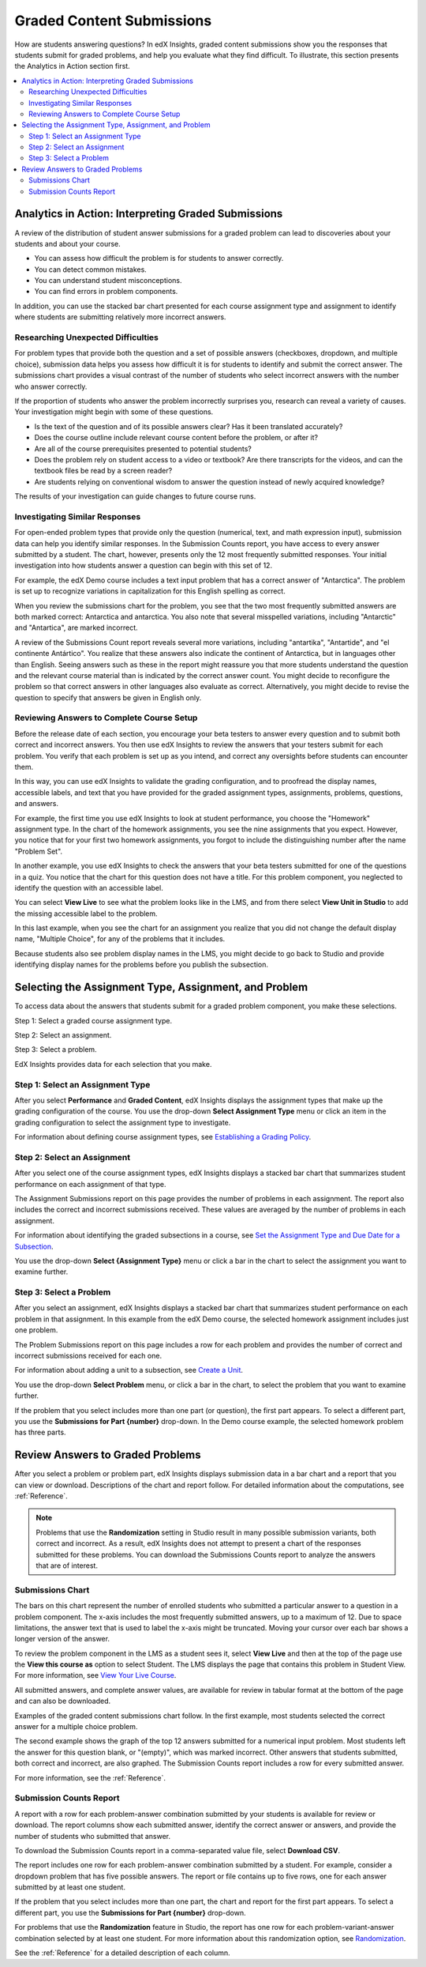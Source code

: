 .. _Performance_Graded:

#############################
Graded Content Submissions
#############################

How are students answering questions? In edX Insights, graded content
submissions show you the responses that students submit for graded problems,
and help you evaluate what they find difficult. To illustrate, this section
presents the Analytics in Action section first.

.. contents::
   :local:
   :depth: 2

*******************************************************
Analytics in Action: Interpreting Graded Submissions
*******************************************************

A review of the distribution of student answer submissions for a graded
problem can lead to discoveries about your students and about your course.

* You can assess how difficult the problem is for students to answer correctly.

* You can detect common mistakes.

* You can understand student misconceptions.

* You can find errors in problem components.

In addition, you can use the stacked bar chart presented for each course
assignment type and assignment to identify where students are submitting
relatively more incorrect answers.

===============================================
Researching Unexpected Difficulties
===============================================

For problem types that provide both the question and a set of possible answers
(checkboxes, dropdown, and multiple choice), submission data helps you assess
how difficult it is for students to identify and submit the correct answer.
The submissions chart provides a visual contrast of the number of students
who select incorrect answers with the number who answer correctly.

If the proportion of students who answer the problem incorrectly surprises
you, research can reveal a variety of causes. Your investigation might begin
with some of these questions.

* Is the text of the question and of its possible answers clear? Has it been
  translated accurately?

* Does the course outline include relevant course content before the problem,
  or after it?

* Are all of the course prerequisites presented to potential students?

* Does the problem rely on student access to a video or textbook? Are there
  transcripts for the videos, and can the textbook files be read by a screen
  reader?

* Are students relying on conventional wisdom to answer the question instead
  of newly acquired knowledge?

The results of your investigation can guide changes to future course runs.

=================================
Investigating Similar Responses
=================================

For open-ended problem types that provide only the question (numerical, text,
and math expression input), submission data can help you identify similar
responses. In the Submission Counts report, you have access to every answer
submitted by a student. The chart, however, presents only the 12 most
frequently submitted responses. Your initial investigation into how students
answer a question can begin with this set of 12.

For example, the edX Demo course includes a text input problem that has a
correct answer of "Antarctica". The problem is set up to recognize variations
in capitalization for this English spelling as correct.

.. image:: ../images/problem_answers.png
 :alt: A histogram with one bar for each answer. Bars have different colors for
     correct or incorrect submissions.

.. edX/DemoX.1/2014/performance/graded_content/assignments/i4x%3A//edX/DemoX.1/sequential/9c1aacbb2795470e8473b059b59c3344/problems/i4x%3A//edX/DemoX.1/problem/466f474fa4d045a8b7bde1b911e095ca/parts/i4x-edX-DemoX_1-problem-466f474fa4d045a8b7bde1b911e095ca_2_1/answer_distribution/

When you review the submissions chart for the problem, you see that the two
most frequently submitted answers are both marked correct: Antarctica and
antarctica. You also note that several misspelled variations, including
"Antarctic" and "Antartica", are marked incorrect.

A review of the Submissions Count report reveals several more variations,
including "antartika", "Antartide", and "el continente Antártico". You realize
that these answers also indicate the continent of Antarctica, but in languages
other than English. Seeing answers such as these in the report might reassure
you that more students understand the question and the relevant course
material than is indicated by the correct answer count. You might decide
to reconfigure the problem so that correct answers in other languages also
evaluate as correct. Alternatively, you might decide to revise the question to
specify that answers be given in English only.

=====================================================
Reviewing Answers to Complete Course Setup
=====================================================

Before the release date of each section, you encourage your beta testers to
answer every question and to submit both correct and incorrect answers.
You then use edX Insights to review the answers that your testers submit for
each problem. You verify that each problem is set up as you intend, and
correct any oversights before students can encounter them.

In this way, you can use edX Insights to validate the grading configuration,
and to proofread the display names, accessible labels, and text that you have
provided for the graded assignment types, assignments, problems, questions,
and answers.

For example, the first time you use edX Insights to look at student
performance, you choose the "Homework" assignment type. In the chart of the
homework assignments, you see the nine assignments that you expect. However,
you notice that for your first two homework assignments, you forgot to include
the distinguishing number after the name "Problem Set".

.. image:: ../images/assignment_name_issue.png
 :alt: This chart shows two bars with the same x-axis label, Problem Set.

.. MITx/6.832x/3T2014/performance/graded_content/Homework/

In another example, you use edX Insights to check the answers that your beta
testers submitted for one of the questions in a quiz. You notice that the chart
for this question does not have a title. For this problem component, you
neglected to identify the question with an accessible label.

.. image:: ../images/problem_missing_question.png
 :alt: This chart has a blank title bar.

.. UTAustinX/UT.8.02x/1T2015/performance/graded_content/assignments/i4x%3A//UTAustinX/UT.8.02x/sequential/d8dd4296856a4745b1afd7d7c4aef7f6/problems/i4x%3A//UTAustinX/UT.8.02x/problem/802cd3308245482b870ca7f36a3cd282/parts/i4x-UTAustinX-UT_8_02x-problem-802cd3308245482b870ca7f36a3cd282_2_1/answer_distribution/

You can select **View Live** to see what the problem looks like in the LMS, and
from there select **View Unit in Studio** to add the missing accessible label
to the problem.

In this last example, when you see the chart for an assignment you realize
that you did not change the default display name, "Multiple Choice", for any
of the problems that it includes.

.. image:: ../images/problem_display_name.png
 :alt: In this chart, every problem has the same name.

.. MITx/9.01x/3T2014/performance/graded_content/assignments/i4x%3A//MITx/9.01x/sequential/19aa8209e5474d52aab965f0f1649270/

Because students also see problem display names in the LMS, you might decide to
go back to Studio and provide identifying display names for the problems before
you publish the subsection.

.. _Selecting the Assignment Type, Assignment, and Problem:

*******************************************************
Selecting the Assignment Type, Assignment, and Problem
*******************************************************

To access data about the answers that students submit for a graded problem
component, you make these selections.

Step 1: Select a graded course assignment type.

Step 2: Select an assignment.

Step 3: Select a problem.

EdX Insights provides data for each selection that you make.

==================================
Step 1: Select an Assignment Type
==================================

After you select **Performance** and **Graded Content**, edX Insights displays
the assignment types that make up the grading configuration of the course. You
use the drop-down **Select Assignment Type** menu or click an item in the
grading configuration to select the assignment type to investigate.

.. image:: ../images/assignment_type.png
 :alt: Single bar showing the percentage that each assignment type contributes
     to the grade.

.. edX/DemoX.1/2014/performance/graded_content/

For information about defining course assignment types, see `Establishing a
Grading Policy`_.

==============================
Step 2: Select an Assignment
==============================

After you select one of the course assignment types, edX Insights displays a
stacked bar chart that summarizes student performance on each assignment of
that type.

.. image:: ../images/assignment.png
 :alt: Histogram with bars for each assignment, each bar divided into
     percentage of correct and incorrect submissions.

.. edX/DemoX.1/2014/performance/graded_content/Homework/

The Assignment Submissions report on this page provides the number of problems
in each assignment. The report also includes the correct and incorrect
submissions received. These values are averaged by the number of problems in
each assignment.

For information about identifying the graded subsections in a course, see `Set
the Assignment Type and Due Date for a Subsection`_.

You use the drop-down **Select {Assignment Type}** menu or click a bar in the
chart to select the assignment you want to examine further.

=========================
Step 3: Select a Problem
=========================

After you select an assignment, edX Insights displays a stacked bar chart that
summarizes student performance on each problem in that assignment. In this
example from the edX Demo course, the selected homework assignment includes
just one problem.

.. image:: ../images/problems.png
 :alt: Histogram with bars for each problem.

.. edX/DemoX.1/2014/performance/graded_content/assignments/i4x%3A//edX/DemoX.1/sequential/9c1aacbb2795470e8473b059b59c3344/

The Problem Submissions report on this page includes a row for each problem and
provides the number of correct and incorrect submissions received for each one.

For information about adding a unit to a subsection, see `Create a Unit`_.

You use the drop-down **Select Problem** menu, or click a bar in the chart, to
select the problem that you want to examine further.

If the problem that you select includes more than one part (or question), the
first part appears. To select a different part, you use the **Submissions for
Part {number}** drop-down. In the Demo course example, the selected homework
problem has three parts.

.. image:: ../images/problem_part_menu.png
 :alt: The Submissions for Part menu with three options for different problem
     parts.

.. edX/DemoX.1/2014/performance/graded_content/assignments/i4x%3A//edX/DemoX.1/sequential/9c1aacbb2795470e8473b059b59c3344/problems/i4x%3A//edX/DemoX.1/problem/466f474fa4d045a8b7bde1b911e095ca/parts/i4x-edX-DemoX_1-problem-466f474fa4d045a8b7bde1b911e095ca_2_1/answer_distribution/

.. _Review Answers to Graded Problems:

*************************************
Review Answers to Graded Problems
*************************************

After you select a problem or problem part, edX Insights displays submission
data in a bar chart and a report that you can view or download. Descriptions
of the chart and report follow. For detailed information about the
computations, see :ref:`Reference`.

.. note:: Problems that use the **Randomization** setting in Studio result in
 many possible submission variants, both correct and incorrect. As a result,
 edX Insights does not attempt to present a chart of the responses submitted
 for these problems. You can download the Submissions Counts report to
 analyze the answers that are of interest.

==================
Submissions Chart
==================

The bars on this chart represent the number of enrolled students who submitted
a particular answer to a question in a problem component. The x-axis includes
the most frequently submitted answers, up to a maximum of 12. Due to space
limitations, the answer text that is used to label the x-axis might be
truncated. Moving your cursor over each bar shows a longer version of the
answer.

To review the problem component in the LMS as a student sees it, select **View
Live** and then at the top of the page use the **View this course as** option
to select Student. The LMS displays the page that contains this problem in
Student View. For more information, see `View Your Live Course`_.

All submitted answers, and complete answer values, are available for review in
tabular format at the bottom of the page and can also be downloaded.

Examples of the graded content submissions chart follow. In the first example,
most students selected the correct answer for a multiple choice problem.

.. image:: ../images/answer_dist_easy.png
   :alt: A bar chart showing that most students selected the correct answer
       out of four choices.

.. edX/DemoX.1/2014/performance/graded_content/assignments/i4x%3A//edX/DemoX.1/sequential/9c1aacbb2795470e8473b059b59c3344/problems/i4x%3A//edX/DemoX.1/problem/466f474fa4d045a8b7bde1b911e095ca/parts/i4x-edX-DemoX_1-problem-466f474fa4d045a8b7bde1b911e095ca_3_1/answer_distribution/

The second example shows the graph of the top 12 answers submitted for a
numerical input problem. Most students left the answer for this question
blank, or "(empty)", which was marked incorrect. Other answers that students
submitted, both correct and incorrect, are also graphed. The
Submission Counts report includes a row for every submitted answer.

.. image:: ../images/answer_dist_hard.png
   :alt: A bar chart showing that most students submitted incorrect answers
       with bars for the 12 most frequent answers.

.. MITx/EECS.6.002x/3T2013/performance/graded_content/assignments/i4x%3A//MITx/EECS.6.002x/sequential/Homework_10/problems/i4x%3A//MITx/EECS.6.002x/problem/H10P3_An_L_Network/parts/i4x-MITx-EECS_6_002x-problem-H10P3_An_L_Network_3_1/answer_distribution/

For more information, see the :ref:`Reference`.

=========================
Submission Counts Report
=========================

A report with a row for each problem-answer combination submitted by your
students is available for review or download. The report columns show each
submitted answer, identify the correct answer or answers, and provide the
number of students who submitted that answer.

To download the Submission Counts report in a comma-separated value
file, select **Download CSV**.

The report includes one row for each problem-answer combination submitted by a
student. For example, consider a dropdown problem that has five possible
answers. The report or file contains up to five rows, one for each answer
submitted by at least one student.

If the problem that you select includes more than one part, the chart and
report for the first part appears. To select a different part, you use the
**Submissions for Part {number}** drop-down.

For problems that use the **Randomization** feature in Studio, the report has
one row for each problem-variant-answer combination selected by at least one
student. For more information about this randomization option, see
`Randomization`_.

See the :ref:`Reference` for a detailed description of each column.

.. _Randomization: http://edx.readthedocs.org/projects/edx-partner-course-staff/en/latest/creating_content/create_problem.html#randomization

.. _View Your Live Course: http://edx.readthedocs.org/projects/edx-partner-course-staff/en/latest/developing_course/testing_courseware.html?highlight=view%20live#view-your-live-course

.. _Establishing a Grading Policy: http://edx.readthedocs.org/projects/edx-partner-course-staff/en/latest/building_course/establish_grading_policy.html

.. _Set the Assignment Type and Due Date for a Subsection: http://edx.readthedocs.org/projects/edx-partner-course-staff/en/latest/developing_course/course_subsections.html#set-the-assignment-type-and-due-date-for-a-subsection

.. _Create a Unit: http://edx.readthedocs.org/projects/edx-partner-course-staff/en/latest/developing_course/course_units.html#create-a-unit
